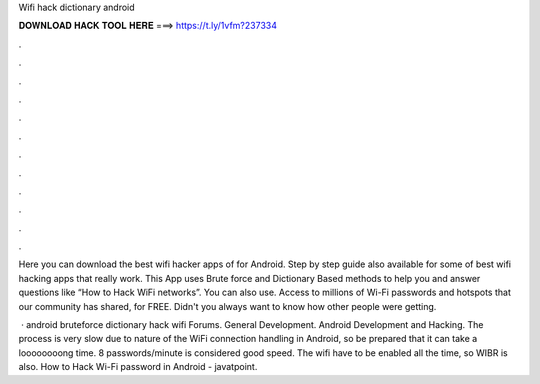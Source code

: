 Wifi hack dictionary android



𝐃𝐎𝐖𝐍𝐋𝐎𝐀𝐃 𝐇𝐀𝐂𝐊 𝐓𝐎𝐎𝐋 𝐇𝐄𝐑𝐄 ===> https://t.ly/1vfm?237334



.



.



.



.



.



.



.



.



.



.



.



.

Here you can download the best wifi hacker apps of for Android. Step by step guide also available for some of best wifi hacking apps that really work. This App uses Brute force and Dictionary Based methods to help you and answer questions like “How to Hack WiFi networks”. You can also use. Access to millions of Wi-Fi passwords and hotspots that our community has shared, for FREE. Didn't you always want to know how other people were getting.

 · android bruteforce dictionary hack wifi Forums. General Development. Android Development and Hacking. The process is very slow due to nature of the WiFi connection handling in Android, so be prepared that it can take a loooooooong time. 8 passwords/minute is considered good speed. The wifi have to be enabled all the time, so WIBR is also. How to Hack Wi-Fi password in Android - javatpoint.
